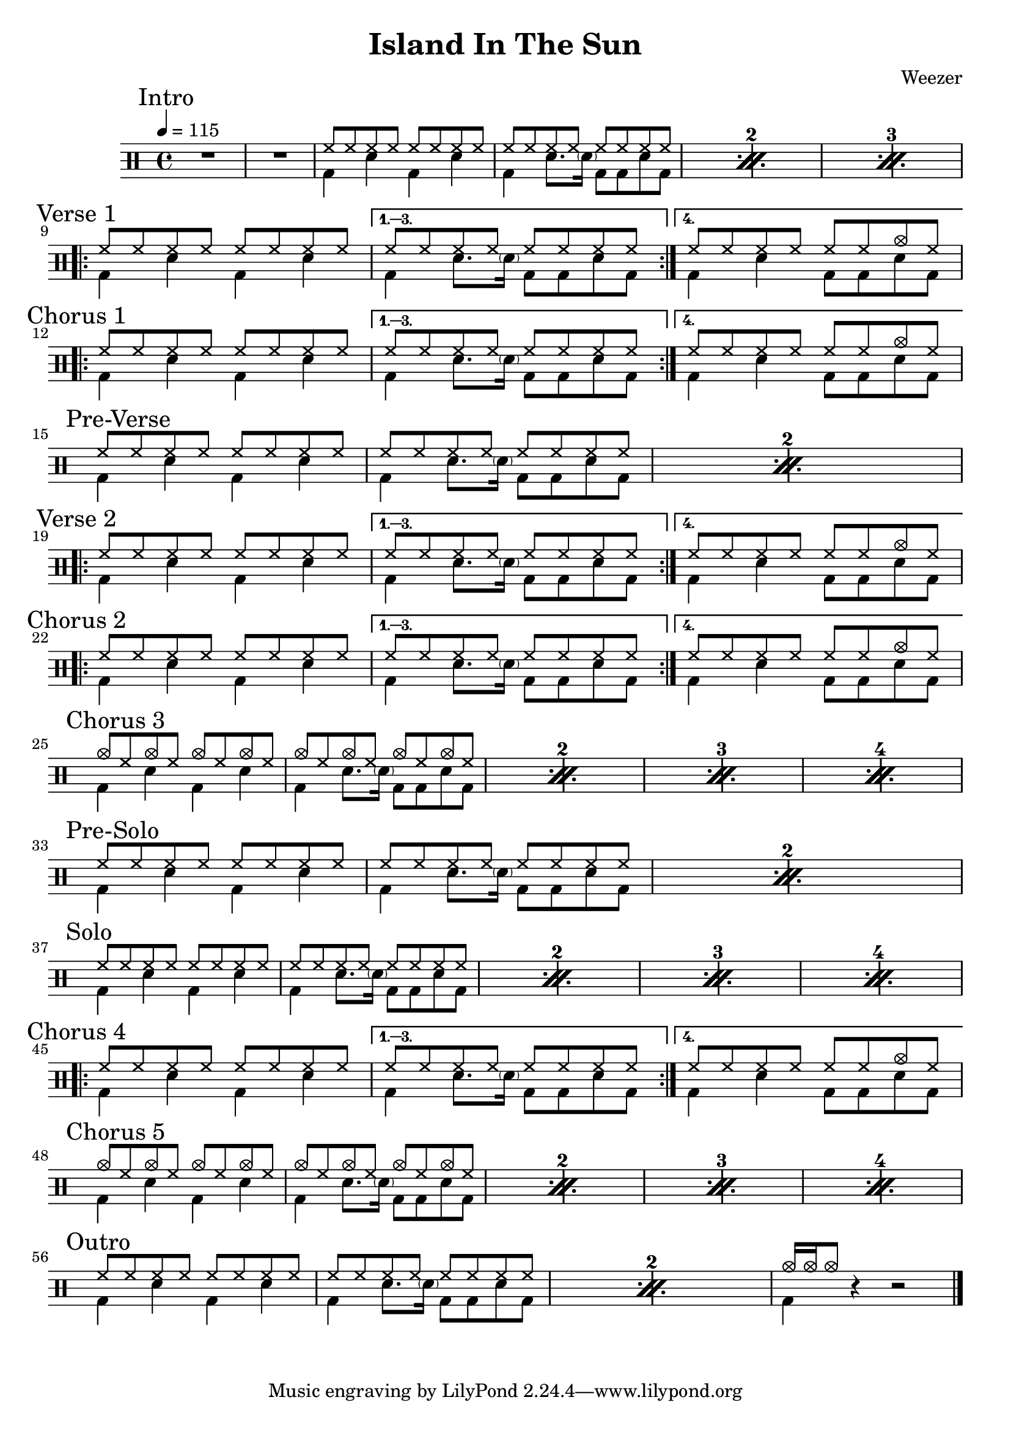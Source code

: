 \version "2.14.2"

\header 
{
  title="Island In The Sun"
  composer="Weezer"
}


upTheme = \drummode
{
  hh8 hh hh hh hh hh hh hh
}

downTheme = \drummode
{
  bd4 sn bd sn
}

upThemeEndingCrash = \drummode
{
  hh8 hh hh hh hh hh cymc hh
}

downThemeEndingA = \drummode
{
  bd4 sn8. \parenthesize sn16 bd8 bd8 sn8 bd8
}

downThemeEndingB = \drummode
{
  bd4 sn4 bd8 bd8 sn8 bd8
}

allIntro = \drummode
{
  R1*2
  << 
    \new DrumVoice
    {
      \voiceOne
      \repeat percent 3
      {
        \upTheme
        \upTheme
      }
    }
    \new DrumVoice
    {
      \voiceTwo 
      \repeat percent 3
      {
        \downTheme
        \downThemeEndingA
      }
    }
  >>
}

allVerseOne = \drummode
{
  <<
    \new DrumVoice
    {
      \voiceOne
      \repeat volta 4
      {
        \upTheme
      }
      \alternative
      {
	{ \upTheme }
	{ \upThemeEndingCrash }
      }
    }
    \new DrumVoice
    {
      \voiceTwo
      \repeat volta 4
      {
	\downTheme
      }
      \alternative
      {
	{ \downThemeEndingA }
	{ \downThemeEndingB }
      }
    }
  >>
}

allChorusOne = \allVerseOne

allPreVerse = \drummode
{
  << 
    \new DrumVoice
    {
      \voiceOne
      \repeat percent 2
      {
        \upTheme
        \upTheme
      }
    }
    \new DrumVoice
    {
      \voiceTwo 
      \repeat percent 2
      {
        \downTheme
        \downThemeEndingA
      }
    }
  >>
}

allVerseTwo = \allVerseOne

allChorusTwo = \allChorusOne

upCrashChorus = \drummode
{
  cymc8 hh cymc hh cymc hh cymc hh
}

allChorusThree = \drummode
{
  << 
    \new DrumVoice
    {
      \voiceOne
      \repeat percent 4
      {
        \upCrashChorus
        \upCrashChorus
      }
    }
    \new DrumVoice
    {
      \voiceTwo 
      \repeat percent 4
      {
        \downTheme
        \downThemeEndingA
      }
    }
  >>
}

allPreSolo = \allPreVerse

allSolo = \drummode
{
  << 
    \new DrumVoice
    {
      \voiceOne
      \repeat percent 4
      {
        \upTheme
        \upTheme
      }
    }
    \new DrumVoice
    {
      \voiceTwo 
      \repeat percent 4
      {
        \downTheme
        \downThemeEndingA
      }
    }
  >>
}

allChorusFour = \allChorusOne

allChorusFive = \allChorusThree

allOutro = \drummode
{
  << 
    \new DrumVoice
    {
      \voiceOne
      \repeat percent 2
      {
        \upTheme
        \upTheme
      }
      cymc16 cymc16 cymc8
    }
    \new DrumVoice
    {
      \voiceTwo 
      \repeat percent 2
      {
        \downTheme
        \downThemeEndingA
      }
      bd4
    }
  >>
  r4 r2
}

song = 
\drums 
{
  \tempo 4=115

  \mark "Intro"
  \allIntro
  \break

  \mark "Verse 1"
  \allVerseOne
  \break

  \mark "Chorus 1"
  \allChorusOne
  \break
  
  \mark "Pre-Verse"
  \allPreVerse
  \break

  \mark "Verse 2"
  \allVerseTwo
  \break

  \mark "Chorus 2"
  \allChorusTwo
  \break

  \mark "Chorus 3"
  \allChorusThree
  \break

  \mark "Pre-Solo"
  \allPreSolo
  \break

  \mark "Solo"
  \allSolo
  \break

  \mark "Chorus 4"
  \allChorusFour
  \break

  \mark "Chorus 5"
  \allChorusFive
  \break

  \mark "Outro"
  \allOutro
  \break

  \bar "|."
}

% Layout
\score
{
  \song
  \layout
  {
    \set countPercentRepeats = ##t
    \set repeatCountVisibility = #(every-nth-repeat-count-visible 1)
  }
}

% MIDI
% Unfolded repeats are required for MIDI when using multiple voices
\score
{
  \unfoldRepeats
  {
    \song
  }
  \midi { }
}

